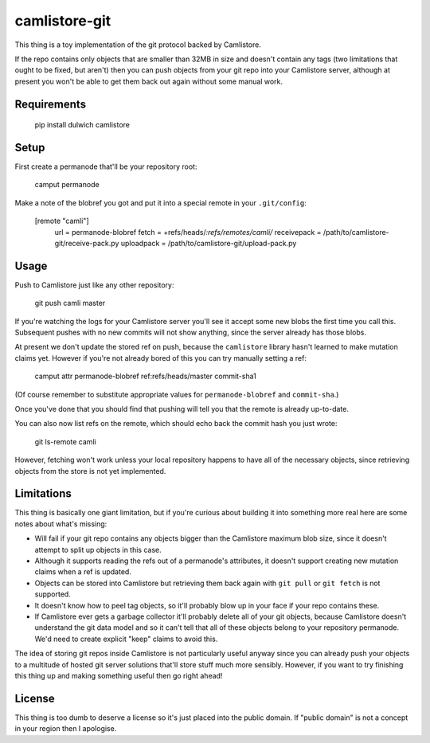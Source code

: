 camlistore-git
==============

This thing is a toy implementation of the git protocol backed by Camlistore.

If the repo contains only objects that are smaller than 32MB in size and
doesn't contain any tags (two limitations that ought to be fixed, but aren't)
then you can push objects from your git repo into your Camlistore server,
although at present you won't be able to get them back out again without
some manual work.

Requirements
------------

    pip install dulwich camlistore

Setup
-----

First create a permanode that'll be your repository root:

    camput permanode

Make a note of the blobref you got and put it into a special remote in your
``.git/config``:

    [remote "camli"]
        url = permanode-blobref
        fetch = +refs/heads/*:refs/remotes/camli/*
        receivepack = /path/to/camlistore-git/receive-pack.py
        uploadpack = /path/to/camlistore-git/upload-pack.py

Usage
-----

Push to Camlistore just like any other repository:

    git push camli master

If you're watching the logs for your Camlistore server you'll see it accept
some new blobs the first time you call this. Subsequent pushes with no
new commits will not show anything, since the server already has those blobs.

At present we don't update the stored ref on push, because the ``camlistore``
library hasn't learned to make mutation claims yet. However if you're not
already bored of this you can try manually setting a ref:

    camput attr permanode-blobref ref:refs/heads/master commit-sha1

(Of course remember to substitute appropriate values for ``permanode-blobref``
and ``commit-sha``.)

Once you've done that you should find that pushing will tell you that the
remote is already up-to-date.

You can also now list refs on the remote, which should echo back the
commit hash you just wrote:

    git ls-remote camli

However, fetching won't work unless your local repository happens to have
all of the necessary objects, since retrieving objects from the store is
not yet implemented.

Limitations
-----------

This thing is basically one giant limitation, but if you're curious about
building it into something more real here are some notes about what's missing:

* Will fail if your git repo contains any objects bigger than the Camlistore
  maximum blob size, since it doesn't attempt to split up objects in this
  case.

* Although it supports reading the refs out of a permanode's attributes,
  it doesn't support creating new mutation claims when a ref is updated.

* Objects can be stored into Camlistore but retrieving them back again
  with ``git pull`` or ``git fetch`` is not supported.

* It doesn't know how to peel tag objects, so it'll probably blow up in your
  face if your repo contains these.

* If Camlistore ever gets a garbage collector it'll probably delete all of
  your git objects, because Camlistore doesn't understand the git data model
  and so it can't tell that all of these objects belong to your repository
  permanode. We'd need to create explicit "keep" claims to avoid this.

The idea of storing git repos inside Camlistore is not particularly useful
anyway since you can already push your objects to a multitude of hosted
git server solutions that'll store stuff much more sensibly. However, if you
want to try finishing this thing up and making something useful then go
right ahead!

License
-------

This thing is too dumb to deserve a license so it's just placed into the
public domain. If "public domain" is not a concept in your region then I
apologise.
